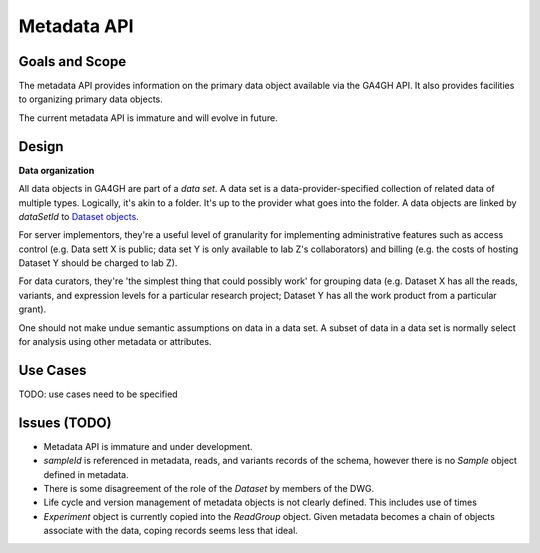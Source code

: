 .. _metadata:

************
Metadata API
************

---------------
Goals and Scope
---------------

The metadata API provides information on the primary data object available via
the GA4GH API.  It also provides facilities to organizing primary data
objects.

The current metadata API is immature and will evolve in future.

------
Design
------


**Data organization**

All data objects in GA4GH are part of a *data set*. A data set is a
data-provider-specified collection of related data of multiple types.
Logically, it's akin to a folder. It's up to the provider what goes into the
folder.  A data objects are linked by `dataSetId` to `Dataset objects
<../schemas/metadata.html#avro.Dataset>`_.

For server implementors, they're a useful level of granularity for
implementing administrative features such as access control (e.g. Data sett X
is public; data set Y is only available to lab Z's collaborators) and billing
(e.g. the costs of hosting Dataset Y should be charged to lab Z).

For data curators, they're 'the simplest thing that could possibly work' for
grouping data (e.g. Dataset X has all the reads, variants, and expression
levels for a particular research project; Dataset Y has all the work product
from a particular grant).

One should not make undue semantic assumptions on data in a data set.  A
subset of data in a data set is normally select for analysis using other
metadata or attributes.

---------
Use Cases
---------

TODO: use cases need to be specified

-------------
Issues (TODO)
-------------
- Metadata API is immature and under development.
- `sampleId` is referenced in metadata, reads, and variants records of the
  schema, however there is no `Sample` object defined in metadata.
- There is some disagreement of the role of the `Dataset` by members of the DWG.
- Life cycle and version management of metadata objects is not clearly defined.
  This includes use of times
- `Experiment` object is currently copied into the `ReadGroup` object.  Given
  metadata becomes a chain of objects associate with the data, coping records
  seems less that ideal.
